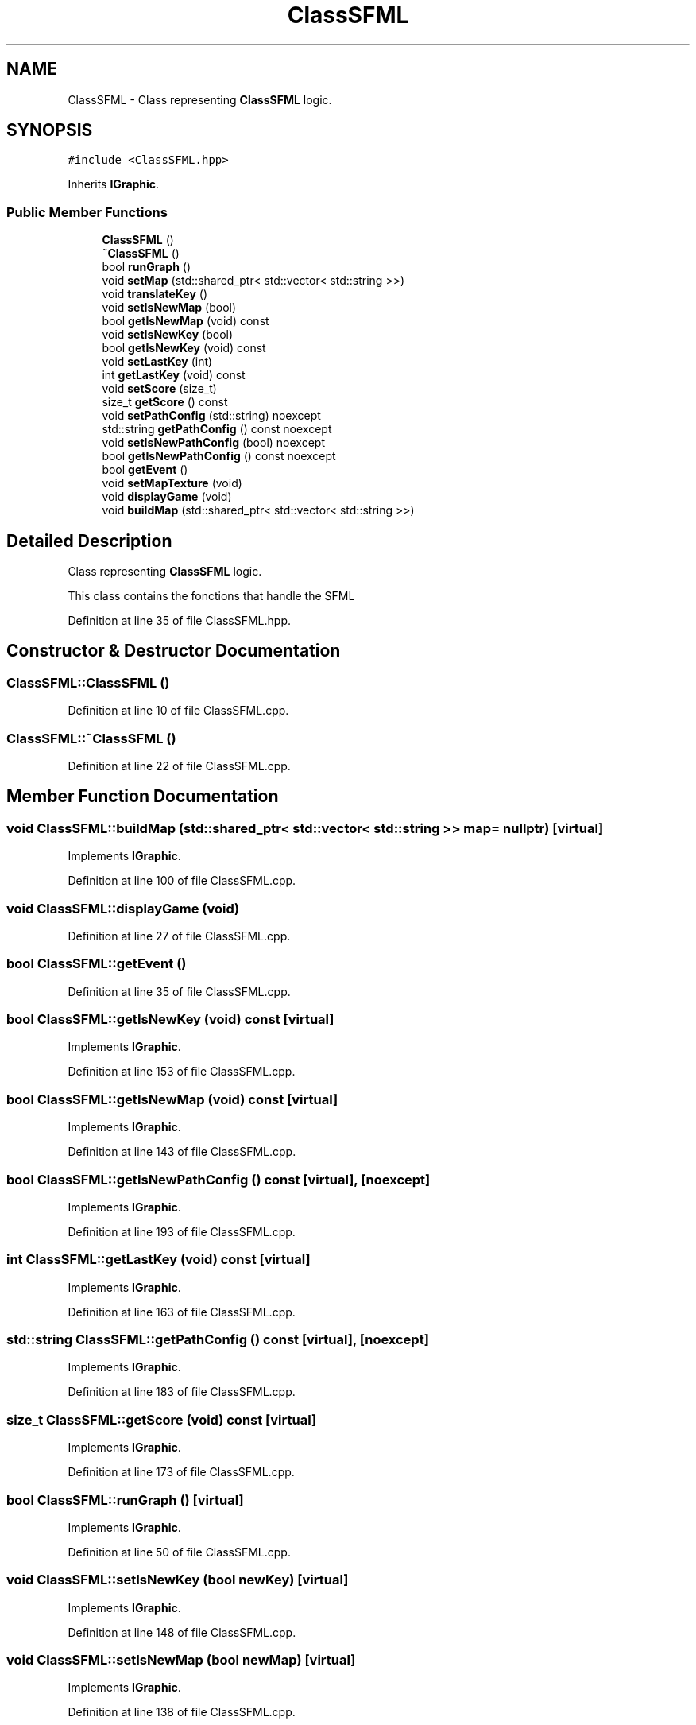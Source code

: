 .TH "ClassSFML" 3 "Sun Mar 31 2019" "Version 1.0" "OOP_arcade_2018" \" -*- nroff -*-
.ad l
.nh
.SH NAME
ClassSFML \- Class representing \fBClassSFML\fP logic\&.  

.SH SYNOPSIS
.br
.PP
.PP
\fC#include <ClassSFML\&.hpp>\fP
.PP
Inherits \fBIGraphic\fP\&.
.SS "Public Member Functions"

.in +1c
.ti -1c
.RI "\fBClassSFML\fP ()"
.br
.ti -1c
.RI "\fB~ClassSFML\fP ()"
.br
.ti -1c
.RI "bool \fBrunGraph\fP ()"
.br
.ti -1c
.RI "void \fBsetMap\fP (std::shared_ptr< std::vector< std::string >>)"
.br
.ti -1c
.RI "void \fBtranslateKey\fP ()"
.br
.ti -1c
.RI "void \fBsetIsNewMap\fP (bool)"
.br
.ti -1c
.RI "bool \fBgetIsNewMap\fP (void) const"
.br
.ti -1c
.RI "void \fBsetIsNewKey\fP (bool)"
.br
.ti -1c
.RI "bool \fBgetIsNewKey\fP (void) const"
.br
.ti -1c
.RI "void \fBsetLastKey\fP (int)"
.br
.ti -1c
.RI "int \fBgetLastKey\fP (void) const"
.br
.ti -1c
.RI "void \fBsetScore\fP (size_t)"
.br
.ti -1c
.RI "size_t \fBgetScore\fP () const"
.br
.ti -1c
.RI "void \fBsetPathConfig\fP (std::string) noexcept"
.br
.ti -1c
.RI "std::string \fBgetPathConfig\fP () const noexcept"
.br
.ti -1c
.RI "void \fBsetIsNewPathConfig\fP (bool) noexcept"
.br
.ti -1c
.RI "bool \fBgetIsNewPathConfig\fP () const noexcept"
.br
.ti -1c
.RI "bool \fBgetEvent\fP ()"
.br
.ti -1c
.RI "void \fBsetMapTexture\fP (void)"
.br
.ti -1c
.RI "void \fBdisplayGame\fP (void)"
.br
.ti -1c
.RI "void \fBbuildMap\fP (std::shared_ptr< std::vector< std::string >>)"
.br
.in -1c
.SH "Detailed Description"
.PP 
Class representing \fBClassSFML\fP logic\&. 

This class contains the fonctions that handle the SFML 
.PP
Definition at line 35 of file ClassSFML\&.hpp\&.
.SH "Constructor & Destructor Documentation"
.PP 
.SS "ClassSFML::ClassSFML ()"

.PP
Definition at line 10 of file ClassSFML\&.cpp\&.
.SS "ClassSFML::~ClassSFML ()"

.PP
Definition at line 22 of file ClassSFML\&.cpp\&.
.SH "Member Function Documentation"
.PP 
.SS "void ClassSFML::buildMap (std::shared_ptr< std::vector< std::string >> map = \fCnullptr\fP)\fC [virtual]\fP"

.PP
Implements \fBIGraphic\fP\&.
.PP
Definition at line 100 of file ClassSFML\&.cpp\&.
.SS "void ClassSFML::displayGame (void)"

.PP
Definition at line 27 of file ClassSFML\&.cpp\&.
.SS "bool ClassSFML::getEvent ()"

.PP
Definition at line 35 of file ClassSFML\&.cpp\&.
.SS "bool ClassSFML::getIsNewKey (void) const\fC [virtual]\fP"

.PP
Implements \fBIGraphic\fP\&.
.PP
Definition at line 153 of file ClassSFML\&.cpp\&.
.SS "bool ClassSFML::getIsNewMap (void) const\fC [virtual]\fP"

.PP
Implements \fBIGraphic\fP\&.
.PP
Definition at line 143 of file ClassSFML\&.cpp\&.
.SS "bool ClassSFML::getIsNewPathConfig () const\fC [virtual]\fP, \fC [noexcept]\fP"

.PP
Implements \fBIGraphic\fP\&.
.PP
Definition at line 193 of file ClassSFML\&.cpp\&.
.SS "int ClassSFML::getLastKey (void) const\fC [virtual]\fP"

.PP
Implements \fBIGraphic\fP\&.
.PP
Definition at line 163 of file ClassSFML\&.cpp\&.
.SS "std::string ClassSFML::getPathConfig () const\fC [virtual]\fP, \fC [noexcept]\fP"

.PP
Implements \fBIGraphic\fP\&.
.PP
Definition at line 183 of file ClassSFML\&.cpp\&.
.SS "size_t ClassSFML::getScore (void) const\fC [virtual]\fP"

.PP
Implements \fBIGraphic\fP\&.
.PP
Definition at line 173 of file ClassSFML\&.cpp\&.
.SS "bool ClassSFML::runGraph ()\fC [virtual]\fP"

.PP
Implements \fBIGraphic\fP\&.
.PP
Definition at line 50 of file ClassSFML\&.cpp\&.
.SS "void ClassSFML::setIsNewKey (bool newKey)\fC [virtual]\fP"

.PP
Implements \fBIGraphic\fP\&.
.PP
Definition at line 148 of file ClassSFML\&.cpp\&.
.SS "void ClassSFML::setIsNewMap (bool newMap)\fC [virtual]\fP"

.PP
Implements \fBIGraphic\fP\&.
.PP
Definition at line 138 of file ClassSFML\&.cpp\&.
.SS "void ClassSFML::setIsNewPathConfig (bool isNewPath)\fC [virtual]\fP, \fC [noexcept]\fP"

.PP
Implements \fBIGraphic\fP\&.
.PP
Definition at line 188 of file ClassSFML\&.cpp\&.
.SS "void ClassSFML::setLastKey (int key)\fC [virtual]\fP"

.PP
Implements \fBIGraphic\fP\&.
.PP
Definition at line 158 of file ClassSFML\&.cpp\&.
.SS "void ClassSFML::setMap (std::shared_ptr< std::vector< std::string >> map)\fC [virtual]\fP"

.PP
Implements \fBIGraphic\fP\&.
.PP
Definition at line 114 of file ClassSFML\&.cpp\&.
.SS "void ClassSFML::setMapTexture (void)"

.PP
Definition at line 74 of file ClassSFML\&.cpp\&.
.SS "void ClassSFML::setPathConfig (std::string path)\fC [virtual]\fP, \fC [noexcept]\fP"

.PP
Implements \fBIGraphic\fP\&.
.PP
Definition at line 178 of file ClassSFML\&.cpp\&.
.SS "void ClassSFML::setScore (size_t score)\fC [virtual]\fP"

.PP
Implements \fBIGraphic\fP\&.
.PP
Definition at line 168 of file ClassSFML\&.cpp\&.
.SS "void ClassSFML::translateKey ()\fC [virtual]\fP"

.PP
Implements \fBIGraphic\fP\&.
.PP
Definition at line 127 of file ClassSFML\&.cpp\&.

.SH "Author"
.PP 
Generated automatically by Doxygen for OOP_arcade_2018 from the source code\&.
